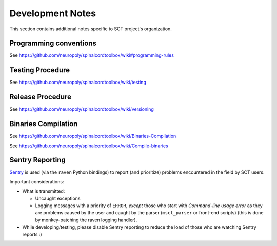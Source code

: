 Development Notes
#################

This section contains additional notes specific to SCT project's organization.


Programming conventions
***********************

See https://github.com/neuropoly/spinalcordtoolbox/wiki#programming-rules

.. TODO


Testing Procedure
*****************

See https://github.com/neuropoly/spinalcordtoolbox/wiki/testing

.. TODO


Release Procedure
*****************

See https://github.com/neuropoly/spinalcordtoolbox/wiki/versioning

.. TODO


Binaries Compilation
********************

See https://github.com/neuropoly/spinalcordtoolbox/wiki/Binaries-Compilation

See https://github.com/neuropoly/spinalcordtoolbox/wiki/Compile-binaries

.. TODO


Sentry Reporting
****************

`Sentry <https://sentry.io>`_ is used (via the ``raven`` Python
bindings) to report (and prioritize) problems encountered in the
field by SCT users.


Important considerations:


- What is transmitted:

  - Uncaught exceptions

  - Logging messages with a priority of ``ERROR``,
    *except* those who start with `Command-line usage error` as they are
    problems caused by the user and caught by the parser
    (``msct_parser`` or front-end scripts)
    (this is done by monkey-patching the raven logging handler).

- While developing/testing, please disable Sentry reporting to reduce the load
  of those who are watching Sentry reports :)

